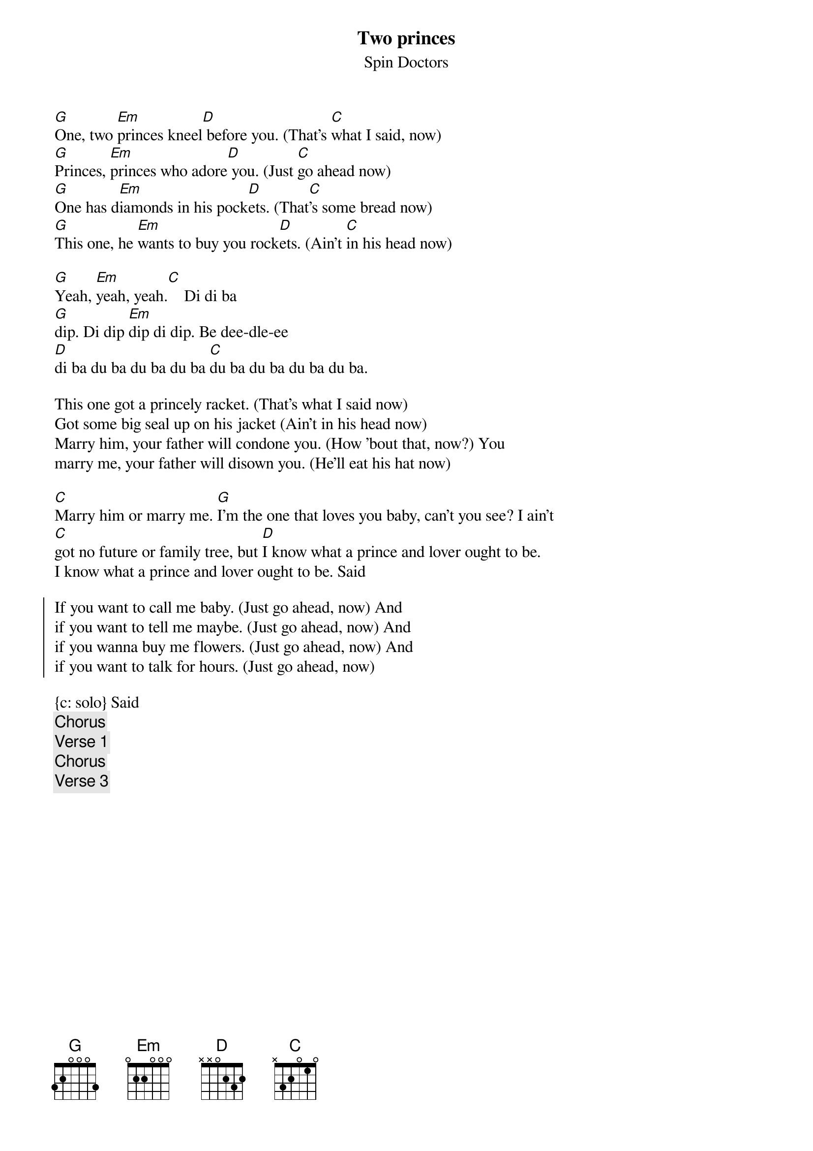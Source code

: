 {t: Two princes}
{st: Spin Doctors}

[G]One, two [Em]princes kneel[D] before you. (That's [C]what I said, now)
[G]Princes, [Em]princes who adore[D] you. (Just [C]go ahead now)
[G]One has d[Em]iamonds in his pock[D]ets. (That[C]'s some bread now)
[G]This one, he [Em]wants to buy you rock[D]ets. (Ain't [C]in his head now)

[G]Yeah, [Em]yeah, yeah.[C]    Di di ba
[G]dip. Di dip [Em]dip di dip. Be dee-dle-ee 
[D]di ba du ba du ba du ba [C]du ba du ba du ba du ba.

This one got a princely racket. (That's what I said now)
Got some big seal up on his jacket (Ain't in his head now)
Marry him, your father will condone you. (How 'bout that, now?) You
marry me, your father will disown you. (He'll eat his hat now)

[C]Marry him or marry me. [G]I'm the one that loves you baby, can't you see? I ain't
[C]got no future or family tree, but [D]I know what a prince and lover ought to be.
I know what a prince and lover ought to be. Said

{soc}
If you want to call me baby. (Just go ahead, now) And
if you want to tell me maybe. (Just go ahead, now) And
if you wanna buy me flowers. (Just go ahead, now) And
if you want to talk for hours. (Just go ahead, now)
{eoc}

{c: solo} Said
{c: Chorus}
{c: Verse 1}
{c: Chorus}
{c: Verse 3}
